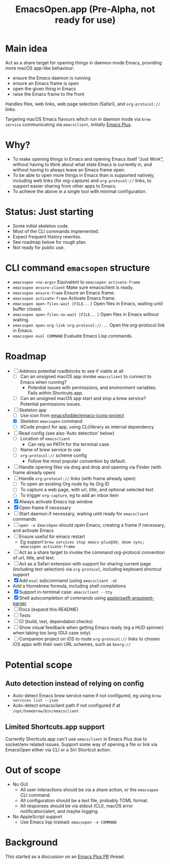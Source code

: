 #+title: EmacsOpen.app (Pre-Alpha, not ready for use)
* Main idea
Act as a share target for opening things in daemon mode Emacs, providing more macOS app-like behaviour:
- ensure the Emacs daemon is running
- ensure an Emacs frame is open
- open the given thing in Emacs
- raise the Emacs frame to the front

Handles files, web links, web page selection (Safari), and =org-protocol://= links.

Targeting macOS Emacs flavours which run in daemon mode via =brew service= communicating via =emacsclient=, initially [[https://github.com/d12frosted/homebrew-emacs-plus][Emacs Plus]].
* Why?
- To make opening things in Emacs and opening Emacs itself "Just Work", without having to think about what state Emacs is currently in, and without having to always leave an Emacs frame open.
- To be able to open more things in Emacs than is supported natively, including web links (for org-capture) and =org-protocol://= links, to support easier sharing from other apps to Emacs.
- To achieve the above in a single tool with minimal configuration.
* Status: Just starting
- Some initial skeleton code.
- Most of the CLI commands implemented.
- Expect frequent history rewrites.
- See roadmap below for rough plan.
- Not ready for public use.
* CLI command =emacsopen= structure
- =emacsopen <no-args>= Equivalent to =emacsopen activate-frame=
- =emacsopen ensure-client= Make sure emacsclient is ready.
- =emacsopen ensure-frame= Ensure an Emacs frame.
- =emacsopen activate-frame= Activate Emacs frame.
- =emacsopen open-files-wait [FILE...]=  Open files in Emacs, waiting until buffer closed.
- =emacsopen open-files-no-wait [FILE...]=  Open files in Emacs without waiting.
- =emacsopen open-org-link org-protocol://...= Open the org-protocol link in Emacs.
- =emacsopen eval COMMAND= Evaluate Emacs Lisp commands.
* Roadmap
- [ ] Address potential roadblocks to see if viable at all
  - [ ] Can an unsigned macOS app invoke =emacsclient= to connect to Emacs when running?
    - Potential issues with permissions, and environment variables. Fails within Shortcuts.app.
  - [ ] Can an unsigned macOS app start and stop a brew service? Potential permissions issues.
- [ ] Skeleton app
  - [ ] Use icon from [[https://github.com/emacsfodder/emacs-icons-project][emacsfodder/emacs-icons-project]]
  - [X] Skeleton =emacsopen= command
  - [ ] XCode project for app, using CLI/library as internal dependency
- [ ] Read config (see also 'Auto detection' below)
  - [ ] Location of =emacsclient=
    - Can rely on PATH for the terminal case.
  - [ ] Name of brew service to use
  - [ ] =org-protocol://= scheme config
    - Follow the most popular convention by default.
- [ ] Handle opening files via drag and drop and opening via Finder (with frame already open)
- [ ] Handle =org-protocol://= links (with frame already open)
  - [ ] To open an existing Org node by its Org ID
  - [ ] To capture a web page, with url, title, and optional selected text
  - [ ] To trigger =org-capture=, eg to add an inbox item
- [X] Always activate Emacs top window
- [X] Open frame if necessary
- [ ] Start daemon if necessary, waiting until ready for =emacsclient= commands
- [ ] =open -a EmacsOpen= should open Emacs, creating a frame if necessary, and activate Emacs
- [ ] Ensure useful for emacs restart
  - Eg support ~brew services stop emacs-plus@30; doom sync; emacsopen activate-frame~
- [ ] Act as a share target to invoke the command org-protocol convention of url, title, and text.
- [ ] Act as a Safari extension with support for sharing current page (including text selection) via =org-protocol=, including keyboard shortcut support
- [X] Add =eval= subcommand (using =emacsclient -e=)
- Add a Homebrew formula, including shell completions
- [X] Support in-terminal case: =emacsclient --tty=
- [X] Shell autocompletion of commands using [[https://github.com/apple/swift-argument-parser][apple/swift-argument-parser]]
- [ ] Docs (expand this README)
- [ ] Tests
- [ ] CI (build, test, dependabot checks)
- [ ] Show visual feedback when getting Emacs ready (eg a HUD spinner) when taking too long (GUI case only)
- [ ] Companion project on iOS to route =org-protocol://= links to chosen iOS apps with their own URL schemes, such as =beorg://=
* Potential scope
** Auto detection instead of relying on config
- Auto-detect Emacs brew service name if not configured, eg using ~brew services list --json~
- Auto-detect emacsclient path if not configured if at =/opt/homebrew/bin/emacsclient=
** Limited Shortcuts.app support
Currently Shortcuts.app can't use =emacsclient= in Emacs Plus due to socket/env related issues.
Support some way of opening a file or link via EmacsOpen either via CLI or a Siri Shortcut action.
* Out of scope
- No GUI
  - All user interactions should be via a share action, or the =emacsopen= CLI command.
  - All configuration should be a text file, probably TOML format.
  - All responses should be via stdout (CLI), macOS error notification/alert, and maybe logging.
- No AppleScript support
  - Use Emacs lisp instead: ~emacsopen -e COMMAND~
* Background
This started as a discussion on an [[https://github.com/d12frosted/homebrew-emacs-plus/pull/783][Emacs Plus PR]] thread.
